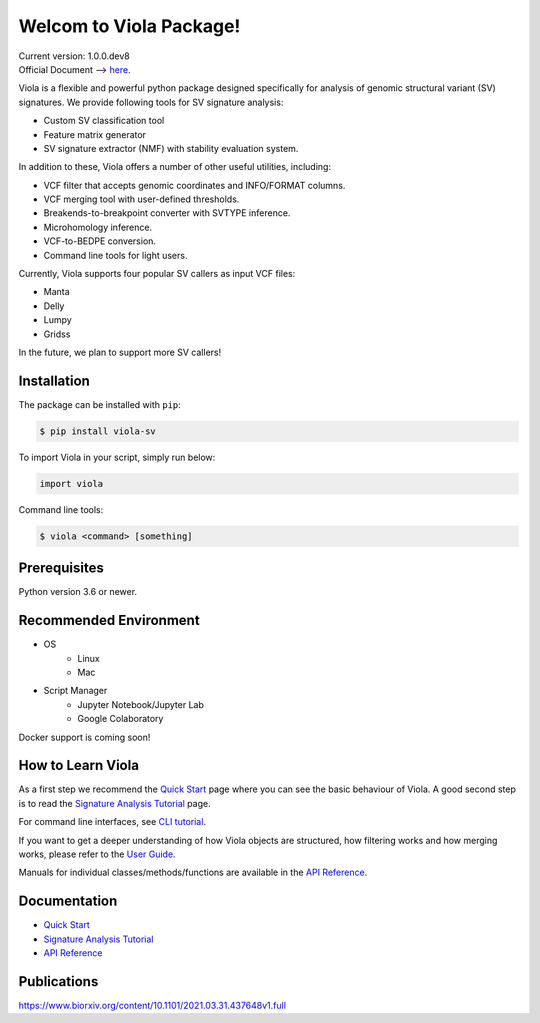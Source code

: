 ************************
Welcom to Viola Package!
************************

| Current version: 1.0.0.dev8
| Official Document --> `here`_.

.. _here: https://dermasugita.github.io/ViolaDocs/docs/html/index.html

.. image:: https://dermasugita.github.io/ViolaDocs/docs/html/_static/Viola-logo/JPG/wide.jpg


Viola is a flexible and powerful python package designed specifically for analysis of genomic structural variant (SV) signatures.
We provide following tools for SV signature analysis:

* Custom SV classification tool
* Feature matrix generator 
* SV signature extractor (NMF) with stability evaluation system.

In addition to these, Viola offers a number of other useful utilities, including:

* VCF filter that accepts genomic coordinates and INFO/FORMAT columns.
* VCF merging tool with user-defined thresholds.
* Breakends-to-breakpoint converter with SVTYPE inference.
* Microhomology inference.
* VCF-to-BEDPE conversion.
* Command line tools for light users.

Currently, Viola supports four popular SV callers as input VCF files:

* Manta
* Delly
* Lumpy
* Gridss

In the future, we plan to support more SV callers!

Installation
=========================

The package can be installed with ``pip``:

.. code:: console

   $ pip install viola-sv

To import Viola in your script, simply run below:

.. code:: python
   
   import viola

Command line tools:

.. code:: console

   $ viola <command> [something]


Prerequisites
==============

Python version 3.6 or newer.

Recommended Environment
=======================

* OS
   * Linux
   * Mac
* Script Manager
   * Jupyter Notebook/Jupyter Lab
   * Google Colaboratory

Docker support is coming soon!

How to Learn Viola
===================

As a first step we recommend the `Quick Start`_ page where you can see the basic behaviour of Viola.
A good second step is to read the `Signature Analysis Tutorial`_ page.

For command line interfaces, see `CLI tutorial`_.

If you want to get a deeper understanding of how Viola objects are structured, how filtering works and how merging works, please refer to the `User Guide`_.

Manuals for individual classes/methods/functions are available in the `API Reference`_.

Documentation
=============

- `Quick Start`_
- `Signature Analysis Tutorial`_
- `API Reference`_

.. _Quick Start: https://dermasugita.github.io/ViolaDocs/docs/html/quickstart.html
.. _Signature Analysis Tutorial: https://dermasugita.github.io/ViolaDocs/docs/html/signature_analysis.html
.. _API Reference: https://dermasugita.github.io/ViolaDocs/docs/html/reference/index.html
.. _User Guide: https://dermasugita.github.io/ViolaDocs/docs/html/userguide/index.html
.. _CLI tutorial: https://dermasugita.github.io/ViolaDocs/docs/html/userguide/cli.html

Publications
=============

https://www.biorxiv.org/content/10.1101/2021.03.31.437648v1.full